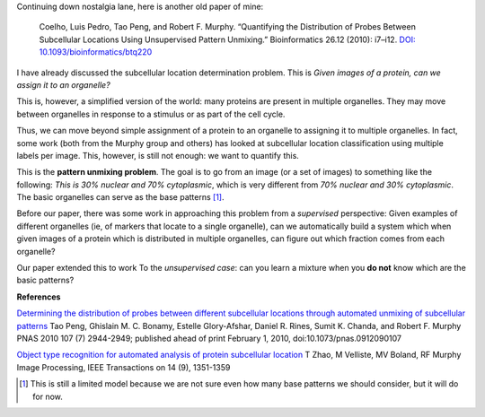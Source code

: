 Continuing down nostalgia lane, here is another old paper of mine:

    Coelho, Luis Pedro, Tao Peng, and Robert F. Murphy. “Quantifying the
    Distribution of Probes Between Subcellular Locations Using Unsupervised Pattern
    Unmixing.” Bioinformatics 26.12 (2010): i7–i12. `DOI:
    10.1093/bioinformatics/btq220
    <http://doi.org/10.1093/bioinformatics/btq220>`__

I have already discussed the subcellular location determination problem. This
is *Given images of a protein, can we assign it to an organelle?*

This is, however, a simplified version of the world: many proteins are present
in multiple organelles. They may move between organelles in response to a
stimulus or as part of the cell cycle.

Thus, we can move beyond simple assignment of a protein to an organelle to
assigning it to multiple organelles. In fact, some work (both from the Murphy
group and others) has looked at subcellular location classification using
multiple labels per image. This, however, is still not enough: we want to
quantify this.

This is the **pattern unmixing problem**. The goal is to go from an image (or a
set of images) to something like the following: *This is 30% nuclear and 70%
cytoplasmic*, which is very different from *70% nuclear and 30% cytoplasmic*.
The basic organelles can serve as the base patterns [#]_.

Before our paper, there was some work in approaching this problem from a
*supervised* perspective: Given examples of different organelles (ie, of
markers that locate to a single organelle), can we automatically build a system
which when given images of a protein which is distributed in multiple
organelles, can figure out which fraction comes from each organelle?

Our paper extended this to work To the *unsupervised case*: can you learn a
mixture when you **do not** know which are the basic patterns?

**References**

`Determining the distribution of probes between different subcellular locations
through automated unmixing of subcellular patterns
<http://dx.doi.org/10.1073/pnas.0912090107>`__ Tao Peng, Ghislain M. C. Bonamy,
Estelle Glory-Afshar, Daniel R. Rines, Sumit K. Chanda, and Robert F. Murphy
PNAS 2010 107 (7) 2944-2949; published ahead of print February 1, 2010,
doi:10.1073/pnas.0912090107

`Object type recognition for automated analysis of protein subcellular location
<http://scholar.google.com/citations?view_op=view_citation&hl=en&user=qQLlBH4AAAAJ&cstart=40&citation_for_view=qQLlBH4AAAAJ:L8Ckcad2t8MC>`__
T Zhao, M Velliste, MV Boland, RF Murphy Image Processing, IEEE Transactions on
14 (9), 1351-1359


.. [#] This is still a limited model because we are not sure even how many base
   patterns we should consider, but it will do for now.

.. commment:: 

    I was pretty happy about these results, so were the other co-authors, we
    thought they were great, Nature Biotechnology agreed and mentioned it in
    positive terms... and nobody cited it for the longest time. Then, they did,
    and all was well.

